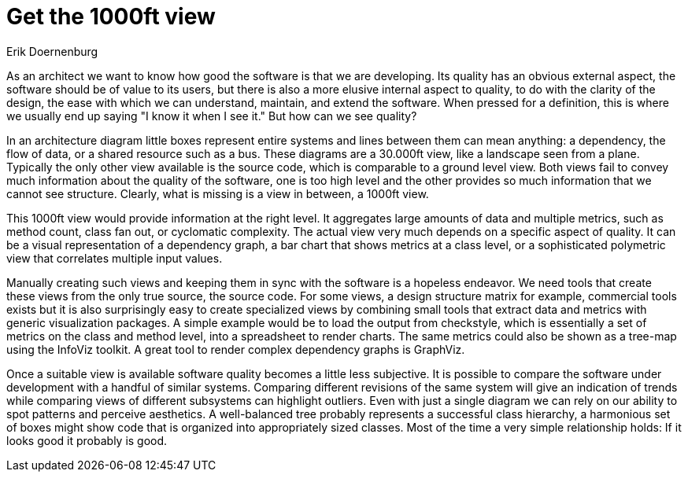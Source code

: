 = Get the 1000ft view
:author: Erik Doernenburg

As an architect we want to know how good the software is that we are developing.
Its quality has an obvious external aspect, the software should be of value to its users, but there is also a more elusive internal aspect to quality, to do with the clarity of the design, the ease with which we can understand, maintain, and extend the software.
When pressed for a definition, this is where we usually end up saying "I know it when I see it."
But how can we see quality?

In an architecture diagram little boxes represent entire systems and lines between them can mean anything: a dependency, the flow of data, or a shared resource such as a bus.
These diagrams are a 30.000ft view, like a landscape seen from a plane.
Typically the only other view available is the source code, which is comparable to a ground level view.
Both views fail to convey much information about the quality of the software, one is too high level and the other provides so much information that we cannot see structure.
Clearly, what is missing is a view in between, a 1000ft view.

This 1000ft view would provide information at the right level.
It aggregates large amounts of data and multiple metrics, such as method count, class fan out, or cyclomatic complexity.
The actual view very much depends on a specific aspect of quality.
It can be a visual representation of a dependency graph, a bar chart that shows metrics at a class level, or a sophisticated polymetric view that correlates multiple input values.

Manually creating such views and keeping them in sync with the software is a hopeless endeavor.
We need tools that create these views from the only true source, the source code.
For some views, a design structure matrix for example, commercial tools exists but it is also surprisingly easy to create specialized views by combining small tools that extract data and metrics with generic visualization packages.
A simple example would be to load the output from checkstyle, which is essentially a set of metrics on the class and method level, into a spreadsheet to render charts.
The same metrics could also be shown as a tree-map using the InfoViz toolkit.
A great tool to render complex dependency graphs is GraphViz.

Once a suitable view is available software quality becomes a little less subjective.
It is possible to compare the software under development with a handful of similar systems.
Comparing different revisions of the same system will give an indication of trends while comparing views of different subsystems can highlight outliers.
Even with just a single diagram we can rely on our ability to spot patterns and perceive aesthetics.
A well-balanced tree probably represents a successful class hierarchy, a harmonious set of boxes might show code that is organized into appropriately sized classes.
Most of the time a very simple relationship holds: If it looks good it probably is good.
